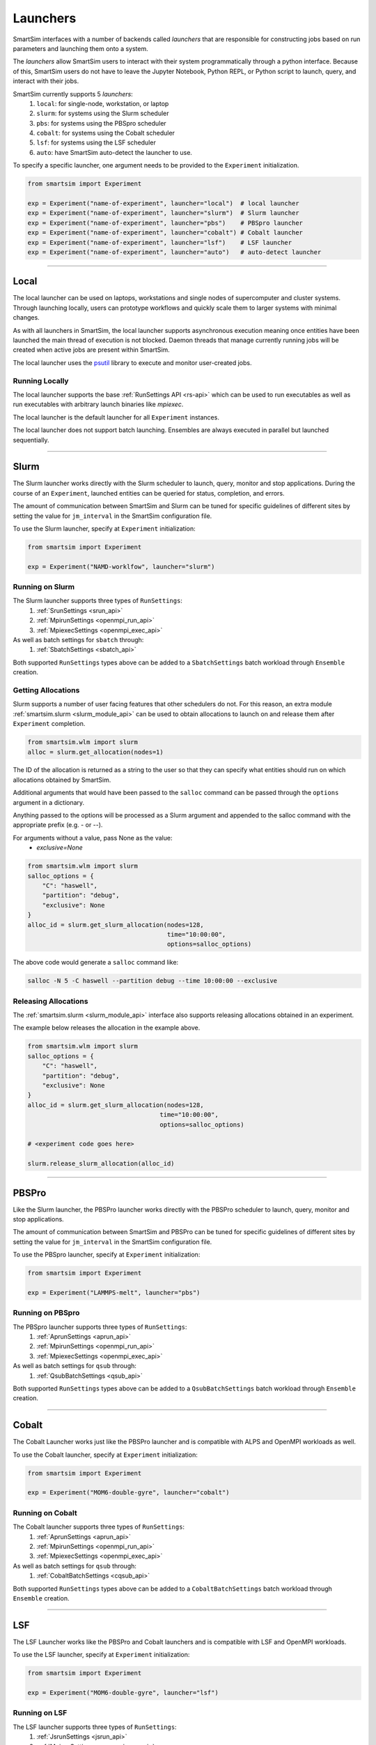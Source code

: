 
*********
Launchers
*********

SmartSim interfaces with a number of backends called `launchers` that
are responsible for constructing jobs based on run parameters and
launching them onto a system.

The `launchers` allow SmartSim users to interact with their system
programmatically through a python interface.
Because of this, SmartSim users do not have to leave the Jupyter Notebook,
Python REPL, or Python script to launch, query, and interact with their jobs.

SmartSim currently supports 5 `launchers`:
  1. ``local``: for single-node, workstation, or laptop
  2. ``slurm``: for systems using the Slurm scheduler
  3. ``pbs``: for systems using the PBSpro scheduler
  4. ``cobalt``: for systems using the Cobalt scheduler
  5. ``lsf``: for systems using the LSF scheduler
  6. ``auto``: have SmartSim auto-detect the launcher to use.

To specify a specific launcher, one argument needs to be provided
to the ``Experiment`` initialization.

.. code-block:: python

    from smartsim import Experiment

    exp = Experiment("name-of-experiment", launcher="local")  # local launcher
    exp = Experiment("name-of-experiment", launcher="slurm")  # Slurm launcher
    exp = Experiment("name-of-experiment", launcher="pbs")    # PBSpro launcher
    exp = Experiment("name-of-experiment", launcher="cobalt") # Cobalt launcher
    exp = Experiment("name-of-experiment", launcher="lsf")    # LSF launcher
    exp = Experiment("name-of-experiment", launcher="auto")   # auto-detect launcher

-------------------------------------------------------------------------

Local
=====


The local launcher can be used on laptops, workstations and single
nodes of supercomputer and cluster systems. Through
launching locally, users can prototype workflows and quickly scale
them to larger systems with minimal changes.

As with all launchers in SmartSim, the local launcher supports
asynchronous execution meaning once entities have been launched
the main thread of execution is not blocked. Daemon threads
that manage currently running jobs will be created when active
jobs are present within SmartSim.

.. _psutil: https://github.com/giampaolo/psutil

The local launcher uses the `psutil`_ library to execute and monitor
user-created jobs.


Running Locally
---------------

The local launcher supports the base :ref:`RunSettings API <rs-api>`
which can be used to run executables as well as run executables
with arbitrary launch binaries like `mpiexec`.

The local launcher is the default launcher for all ``Experiment``
instances.

The local launcher does not support batch launching. Ensembles
are always executed in parallel but launched sequentially.

----------------------------------------------------------------------

Slurm
=====

The Slurm launcher works directly with the Slurm scheduler to launch, query,
monitor and stop applications. During the course of an ``Experiment``,
launched entities can be queried for status, completion, and errors.

The amount of communication between SmartSim and Slurm can be tuned
for specific guidelines of different sites by setting the
value for ``jm_interval`` in the SmartSim configuration file.

To use the Slurm launcher, specify at ``Experiment`` initialization:

.. code-block:: python

    from smartsim import Experiment

    exp = Experiment("NAMD-worklfow", launcher="slurm")


Running on Slurm
----------------

The Slurm launcher supports three types of ``RunSettings``:
  1. :ref:`SrunSettings <srun_api>`
  2. :ref:`MpirunSettings <openmpi_run_api>`
  3. :ref:`MpiexecSettings <openmpi_exec_api>`

As well as batch settings for ``sbatch`` through:
  1. :ref:`SbatchSettings <sbatch_api>`


Both supported ``RunSettings`` types above can be added
to a ``SbatchSettings`` batch workload through ``Ensemble``
creation.


Getting Allocations
-------------------

Slurm supports a number of user facing features that other schedulers
do not. For this reason, an extra module :ref:`smartsim.slurm <slurm_module_api>` can be
used to obtain allocations to launch on and release them after
``Experiment`` completion.

.. code-block:: python

    from smartsim.wlm import slurm
    alloc = slurm.get_allocation(nodes=1)

The ID of the allocation is returned as a string to the user so that
they can specify what entities should run on which allocations
obtained by SmartSim.

Additional arguments that would have been passed to the ``salloc``
command can be passed through the ``options`` argument in a dictionary.

Anything passed to the options will be processed as a Slurm
argument and appended to the salloc command with the appropriate
prefix (e.g. `-` or `--`).

For arguments without a value, pass None as the value:
    - `exclusive=None`

.. code-block:: python

    from smartsim.wlm import slurm
    salloc_options = {
        "C": "haswell",
        "partition": "debug",
        "exclusive": None
    }
    alloc_id = slurm.get_slurm_allocation(nodes=128,
                                          time="10:00:00",
                                          options=salloc_options)

The above code would generate a ``salloc`` command like:

.. code-block:: bash

    salloc -N 5 -C haswell --partition debug --time 10:00:00 --exclusive



Releasing Allocations
---------------------

The :ref:`smartsim.slurm <slurm_module_api>` interface
also supports releasing allocations obtained in an experiment.

The example below releases the allocation in the example above.

.. code-block:: python

    from smartsim.wlm import slurm
    salloc_options = {
        "C": "haswell",
        "partition": "debug",
        "exclusive": None
    }
    alloc_id = slurm.get_slurm_allocation(nodes=128,
                                        time="10:00:00",
                                        options=salloc_options)

    # <experiment code goes here>

    slurm.release_slurm_allocation(alloc_id)

-------------------------------------------------------------------

PBSPro
======

Like the Slurm launcher, the PBSPro launcher works directly with the PBSPro
scheduler to launch, query, monitor and stop applications.

The amount of communication between SmartSim and PBSPro can be tuned
for specific guidelines of different sites by setting the
value for ``jm_interval`` in the SmartSim configuration file.

To use the PBSpro launcher, specify at ``Experiment`` initialization:

.. code-block:: python

    from smartsim import Experiment

    exp = Experiment("LAMMPS-melt", launcher="pbs")



Running on PBSpro
-----------------

The PBSpro launcher supports three types of ``RunSettings``:
  1. :ref:`AprunSettings <aprun_api>`
  2. :ref:`MpirunSettings <openmpi_run_api>`
  3. :ref:`MpiexecSettings <openmpi_exec_api>`

As well as batch settings for ``qsub`` through:
  1. :ref:`QsubBatchSettings <qsub_api>`

Both supported ``RunSettings`` types above can be added
to a ``QsubBatchSettings`` batch workload through ``Ensemble``
creation.

---------------------------------------------------------------------

Cobalt
======

The Cobalt Launcher works just like the PBSPro launcher and
is compatible with ALPS and OpenMPI workloads as well.

To use the Cobalt launcher, specify at ``Experiment`` initialization:

.. code-block:: python

    from smartsim import Experiment

    exp = Experiment("MOM6-double-gyre", launcher="cobalt")


Running on Cobalt
-----------------

The Cobalt launcher supports three types of ``RunSettings``:
  1. :ref:`AprunSettings <aprun_api>`
  2. :ref:`MpirunSettings <openmpi_run_api>`
  3. :ref:`MpiexecSettings <openmpi_exec_api>`

As well as batch settings for ``qsub`` through:
  1. :ref:`CobaltBatchSettings <cqsub_api>`

Both supported ``RunSettings`` types above can be added
to a ``CobaltBatchSettings`` batch workload through ``Ensemble``
creation.

---------------------------------------------------------------------

LSF
===

The LSF Launcher works like the PBSPro and Cobalt launchers and
is compatible with LSF and OpenMPI workloads.

To use the LSF launcher, specify at ``Experiment`` initialization:

.. code-block:: python

    from smartsim import Experiment

    exp = Experiment("MOM6-double-gyre", launcher="lsf")


Running on LSF
--------------

The LSF launcher supports three types of ``RunSettings``:
  1. :ref:`JsrunSettings <jsrun_api>`
  2. :ref:`MpirunSettings <openmpi_run_api>`
  3. :ref:`MpiexecSettings <openmpi_exec_api>`

As well as batch settings for ``bsub`` through:
  1. :ref:`BsubBatchSettings <bsub_api>`

Both supported ``RunSettings`` types above can be added
to a ``BsubBatchSettings`` batch workload through ``Ensemble``
creation.
